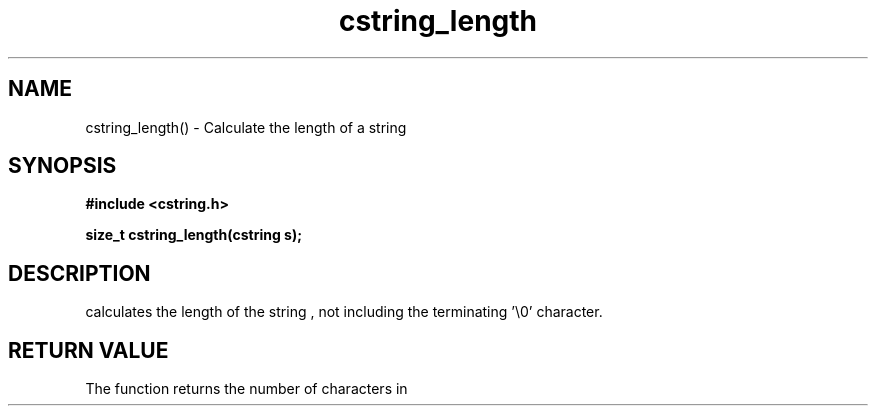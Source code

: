 .TH cstring_length 3 2016-01-30 "" "The Meta C Library"
.SH NAME
cstring_length() \- Calculate the length of a string
.SH SYNOPSIS
.B #include <cstring.h>
.sp
.BI "size_t cstring_length(cstring s);

.SH DESCRIPTION
.Nm
calculates the length of the string 
.Fa s
, not including the terminating '\\0' character.
.SH RETURN VALUE
The 
.Nm
function returns the number of characters in 
.Nm
